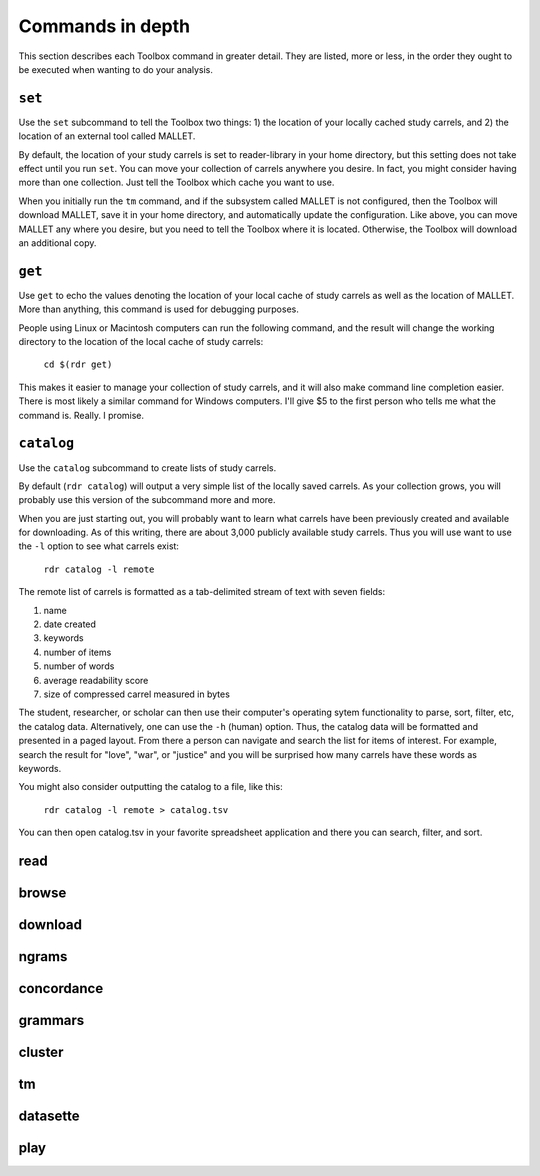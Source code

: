 Commands in depth
=================

This section describes each Toolbox command in greater detail. They are listed, more or less, in the order they ought to be executed when wanting to do your analysis.

``set``
-------

Use the ``set`` subcommand to tell the Toolbox two things: 1) the location of your locally cached study carrels, and 2) the location of an external tool called MALLET.

By default, the location of your study carrels is set to reader-library in your home directory, but this setting does not take effect until you run ``set``. You can move your collection of carrels anywhere you desire. In fact, you might consider having more than one collection. Just tell the Toolbox which cache you want to use.

When you initially run the ``tm`` command, and if the subsystem called MALLET is not configured, then the Toolbox will download MALLET, save it in your home directory, and automatically update the configuration. Like above, you can move MALLET any where you desire, but you need to tell the Toolbox where it is located. Otherwise, the Toolbox will download an additional copy.


``get``
-------

Use ``get`` to echo the values denoting the location of your local cache of study carrels as well as the location of MALLET. More than anything, this command is used for debugging purposes. 

People using Linux or Macintosh computers can run the following command, and the result will change the working directory to the location of the local cache of study carrels:

  ``cd $(rdr get)``

This makes it easier to manage your collection of study carrels, and it will also make command line completion easier. There is most likely a similar command for Windows computers. I'll give $5 to the first person who tells me what the command is. Really. I promise.


``catalog``
-----------

Use the ``catalog`` subcommand to create lists of study carrels.

By default (``rdr catalog``) will output a very simple list of the locally saved carrels. As your collection grows, you will probably use this version of the subcommand more and more.

When you are just starting out, you will probably want to learn what carrels have been previously created and available for downloading. As of this writing, there are about 3,000 publicly available study carrels. Thus you will use want to use the ``-l`` option to see what carrels exist:

  ``rdr catalog -l remote``
  
The remote list of carrels is formatted as a tab-delimited stream of text with seven fields:

1. name
2. date created
3. keywords
4. number of items
5. number of words
6. average readability score
7. size of compressed carrel measured in bytes

The student, researcher, or scholar can then use their computer's operating sytem functionality to parse, sort, filter, etc, the catalog data. Alternatively, one can use the ``-h`` (human) option. Thus, the catalog data will be formatted and presented in a paged layout. From there a person can navigate and search the list for items of interest. For example, search the result for "love", "war", or "justice" and you will be surprised how many carrels have these words as keywords.

You might also consider outputting the catalog to a file, like this:

  ``rdr catalog -l remote > catalog.tsv``
  
You can then open catalog.tsv in your favorite spreadsheet application and there you can search, filter, and sort.


read
----

browse
------

download
--------

ngrams
------

concordance
-----------

grammars
--------

cluster
-------

tm
--

datasette
---------

play
----





